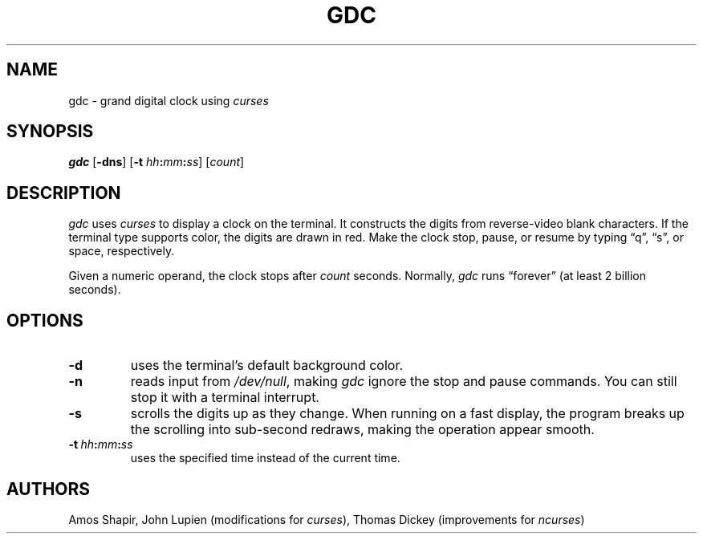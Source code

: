 .\"***************************************************************************
.\" Copyright 2020,2024 Thomas E. Dickey                                     *
.\" Copyright 1998-2006,2017 Free Software Foundation, Inc.                  *
.\"                                                                          *
.\" Permission is hereby granted, free of charge, to any person obtaining a  *
.\" copy of this software and associated documentation files (the            *
.\" "Software"), to deal in the Software without restriction, including      *
.\" without limitation the rights to use, copy, modify, merge, publish,      *
.\" distribute, distribute with modifications, sublicense, and/or sell       *
.\" copies of the Software, and to permit persons to whom the Software is    *
.\" furnished to do so, subject to the following conditions:                 *
.\"                                                                          *
.\" The above copyright notice and this permission notice shall be included  *
.\" in all copies or substantial portions of the Software.                   *
.\"                                                                          *
.\" THE SOFTWARE IS PROVIDED "AS IS", WITHOUT WARRANTY OF ANY KIND, EXPRESS  *
.\" OR IMPLIED, INCLUDING BUT NOT LIMITED TO THE WARRANTIES OF               *
.\" MERCHANTABILITY, FITNESS FOR A PARTICULAR PURPOSE AND NONINFRINGEMENT.   *
.\" IN NO EVENT SHALL THE ABOVE COPYRIGHT HOLDERS BE LIABLE FOR ANY CLAIM,   *
.\" DAMAGES OR OTHER LIABILITY, WHETHER IN AN ACTION OF CONTRACT, TORT OR    *
.\" OTHERWISE, ARISING FROM, OUT OF OR IN CONNECTION WITH THE SOFTWARE OR    *
.\" THE USE OR OTHER DEALINGS IN THE SOFTWARE.                               *
.\"                                                                          *
.\" Except as contained in this notice, the name(s) of the above copyright   *
.\" holders shall not be used in advertising or otherwise to promote the     *
.\" sale, use or other dealings in this Software without prior written       *
.\" authorization.                                                           *
.\"***************************************************************************
.\"
.\" $Id: gdc.6,v 1.10 2024/06/22 21:31:03 tom Exp $
.TH GDC 6 2024-06-15 ncurses-examples Games
.ie \n(.g \{\
.ds `` \(lq
.ds '' \(rq
.\}
.el \{\
.ie t .ds `` ``
.el   .ds `` ""
.ie t .ds '' ''
.el   .ds '' ""
.\}
.SH NAME
gdc \-
grand digital clock using
.I curses
.SH SYNOPSIS
.B gdc
.RB [ \-dns ]
.RB [ \-t
.IB hh : mm : ss\c
]
.RI [ count ]
.SH DESCRIPTION
.I gdc
uses
.I curses
to display a clock on the terminal.
It constructs the digits from reverse-video blank characters.
If the terminal type supports color,
the digits are drawn in red.
Make the clock stop,
pause,
or resume by typing \*(``q\*('',
\*(``s\*('',
or space,
respectively.
.PP
Given a numeric operand,
the clock
stops after
.I count
seconds.
Normally,
.I gdc
runs \*(``forever\*(''
(at least 2 billion seconds).
.SH OPTIONS
.TP
.B \-d
uses the terminal's default background color.
.TP
.B \-n
reads input from
.IR \%/dev/null ,
making
.I gdc
ignore the stop and pause commands.
You can still stop it with a terminal interrupt.
.TP
.B \-s
scrolls the digits up as they change.
When running on a fast display,
the program breaks up the scrolling into sub-second redraws,
making the operation appear smooth.
.TP
.BR \-t \ \c
.IB hh : mm : ss
uses the specified time instead of the current time.
.SH AUTHORS
Amos Shapir,
John Lupien
(modifications for
.IR curses ),
Thomas Dickey
(improvements for
.IR \%ncurses )
